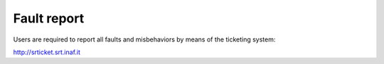 .. _E_Fault-report:

************
Fault report
************

Users are required to report all faults and misbehaviors by means of the 
ticketing system:

http://srticket.srt.inaf.it 
